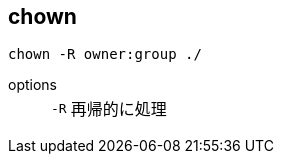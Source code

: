 == chown

[source,bash]
----
chown -R owner:group ./
----

options::
+
--
[horizontal]
`-R`:: 再帰的に処理
--
